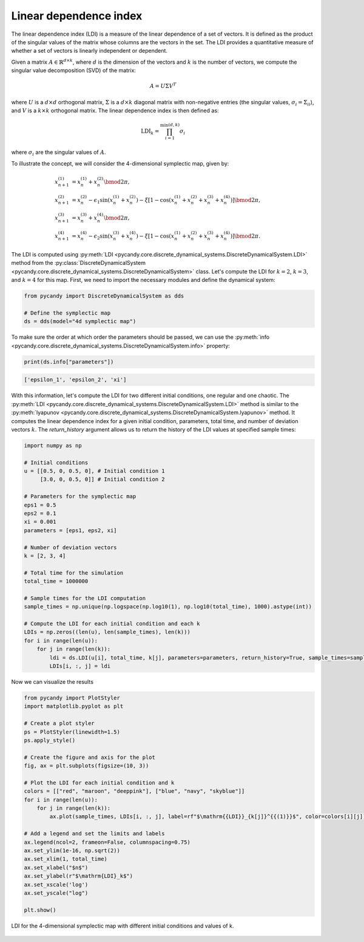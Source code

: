 Linear dependence index
~~~~~~~~~~~~~~~~~~~~~~~

The linear dependence index (LDI) is a measure of the linear dependence of a set of vectors. It is defined as the product of the singular values of the matrix whose columns are the vectors in the set. The LDI provides a quantitative measure of whether a set of vectors is linearly independent or dependent.

Given a matrix :math:`A \in \mathbb{R}^{d \times k}`, where :math:`d` is the dimension of the vectors and :math:`k` is the number of vectors, we compute the singular value decomposition (SVD) of the matrix:

.. math::

    A = U \Sigma V^T

where :math:`U` is a :math:`d \times d` orthogonal matrix, :math:`\Sigma` is a :math:`d \times k` diagonal matrix with non-negative entries (the singular values, :math:`\sigma_i = \Sigma_{ii}`), and :math:`V` is a :math:`k \times k` orthogonal matrix. The linear dependence index is then defined as:

.. math::

    \text{LDI}_k = \prod_{i=1}^{\min(d, k)} \sigma_i

where :math:`\sigma_i` are the singular values of :math:`A`.

To illustrate the concept, we will consider the 4-dimensional symplectic map, given by:

.. math::

    \begin{align*}
        x_{n+1}^{(1)} &= x_{n}^{(1)} + x_{n}^{(2)}\bmod{2\pi},\\
        x_{n+1}^{(2)} &= x_{n}^{(2)} - \epsilon_1\sin(x_{n}^{(1)} + x_{n}^{(2)}) - \xi[1 - \cos(x_{n}^{(1)} + x_{n}^{(2)} + x_{n}^{(3)} + x_{n}^{(4)})] \bmod{2\pi},\\
        x_{n+1}^{(3)} &= x_{n}^{(3)} + x_{n}^{(4)} \bmod{2\pi},\\
        x_{n+1}^{(4)} &= x_{n}^{(4)} - \epsilon_2\sin(x_{n}^{(3)} + x_{n}^{(4)}) - \xi[1 - \cos(x_{n}^{(1)} + x_{n}^{(2)} + x_{n}^{(3)} + x_{n}^{(4)})] \bmod{2\pi}.
    \end{align*}

The LDI is computed using :py:meth:`LDI <pycandy.core.discrete_dynamical_systems.DiscreteDynamicalSystem.LDI>` method from the :py:class:`DiscreteDynamicalSystem <pycandy.core.discrete_dynamical_systems.DiscreteDynamicalSystem>` class. Let's compute the LDI for :math:`k = 2`, :math:`k = 3`, and :math:`k = 4` for this map. First, we need to import the necessary modules and define the dynamical system:

.. code-block:: python

    from pycandy import DiscreteDynamicalSystem as dds

    # Define the symplectic map
    ds = dds(model="4d symplectic map")

To make sure the order at which order the parameters should be passed, we can use the :py:meth:`info <pycandy.core.discrete_dynamical_systems.DiscreteDynamicalSystem.info>` property:

.. code-block:: python

    print(ds.info["parameters"])

.. code-block:: text

    ['epsilon_1', 'epsilon_2', 'xi']

With this information, let's compute the LDI for two different initial conditions, one regular and one chaotic. The :py:meth:`LDI <pycandy.core.discrete_dynamical_systems.DiscreteDynamicalSystem.LDI>` method is similar to the :py:meth:`lyapunov <pycandy.core.discrete_dynamical_systems.DiscreteDynamicalSystem.lyapunov>` method. It computes the linear dependence index for a given initial condition, parameters, total time, and number of deviation vectors :math:`k`. The `return_history` argument allows us to return the history of the LDI values at specified sample times:

.. code-block:: python

    import numpy as np

    # Initial conditions
    u = [[0.5, 0, 0.5, 0], # Initial condition 1
         [3.0, 0, 0.5, 0]] # Initial condition 2

    # Parameters for the symplectic map
    eps1 = 0.5
    eps2 = 0.1
    xi = 0.001
    parameters = [eps1, eps2, xi]

    # Number of deviation vectors
    k = [2, 3, 4]
    
    # Total time for the simulation
    total_time = 1000000

    # Sample times for the LDI computation
    sample_times = np.unique(np.logspace(np.log10(1), np.log10(total_time), 1000).astype(int))

    # Compute the LDI for each initial condition and each k
    LDIs = np.zeros((len(u), len(sample_times), len(k)))
    for i in range(len(u)):
        for j in range(len(k)):
            ldi = ds.LDI(u[i], total_time, k[j], parameters=parameters, return_history=True, sample_times=sample_times)
            LDIs[i, :, j] = ldi

Now we can visualize the results

.. code-block:: python

    from pycandy import PlotStyler
    import matplotlib.pyplot as plt

    # Create a plot styler
    ps = PlotStyler(linewidth=1.5)
    ps.apply_style()

    # Create the figure and axis for the plot
    fig, ax = plt.subplots(figsize=(10, 3))

    # Plot the LDI for each initial condition and k
    colors = [["red", "maroon", "deeppink"], ["blue", "navy", "skyblue"]]
    for i in range(len(u)):
        for j in range(len(k)):
            ax.plot(sample_times, LDIs[i, :, j], label=rf"$\mathrm{{LDI}}_{k[j]}^{{(1)}}$", color=colors[i][j])
    
    # Add a legend and set the limits and labels
    ax.legend(ncol=2, frameon=False, columnspacing=0.75)
    ax.set_ylim(1e-16, np.sqrt(2))
    ax.set_xlim(1, total_time)
    ax.set_xlabel("$n$")
    ax.set_ylabel(r"$\mathrm{LDI}_k$")
    ax.set_xscale('log')
    ax.set_yscale("log")

    plt.show()

.. figure:: images/4d_symplectic_map_ldi.png
   :align: center
   :width: 100%
   
   LDI for the 4-dimensional symplectic map with different initial conditions and values of k.
